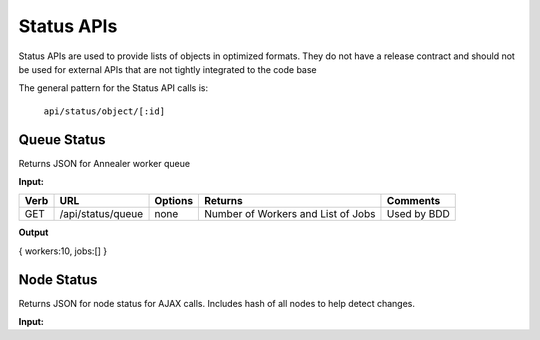 Status APIs
~~~~~~~~~~~

Status APIs are used to provide lists of objects in optimized formats.
They do not have a release contract and should not be used for external
APIs that are not tightly integrated to the code base

The general pattern for the Status API calls is:

    ``api/status/object/[:id]``

Queue Status
^^^^^^^^^^^^

Returns JSON for Annealer worker queue

**Input:**

+--------+---------------------+-----------+--------------------------------------+---------------+
| Verb   | URL                 | Options   | Returns                              | Comments      |
+========+=====================+===========+======================================+===============+
| GET    | /api/status/queue   | none      | Number of Workers and List of Jobs   | Used by BDD   |
+--------+---------------------+-----------+--------------------------------------+---------------+

**Output**

{ workers:10, jobs:[] }

Node Status
^^^^^^^^^^^

Returns JSON for node status for AJAX calls. Includes hash of all nodes
to help detect changes.

**Input:**

+--------+------------------------+---------------------------------------------------+-------------+---------------------+
| Verb   | URL                    | Options                                           | Returns     | Comments            |
+========+========================+===================================================+=============+=====================+
| GET    | api/status/node        | none                                              | All nodes   | Used by Dashboard   |
+--------+------------------------+---------------------------------------------------+-------------+---------------------+
| GET    | api/status/node/[id]   | id is the node ID or name. Used by Node details   | -           |
+--------+------------------------+---------------------------------------------------+-------------+---------------------+

